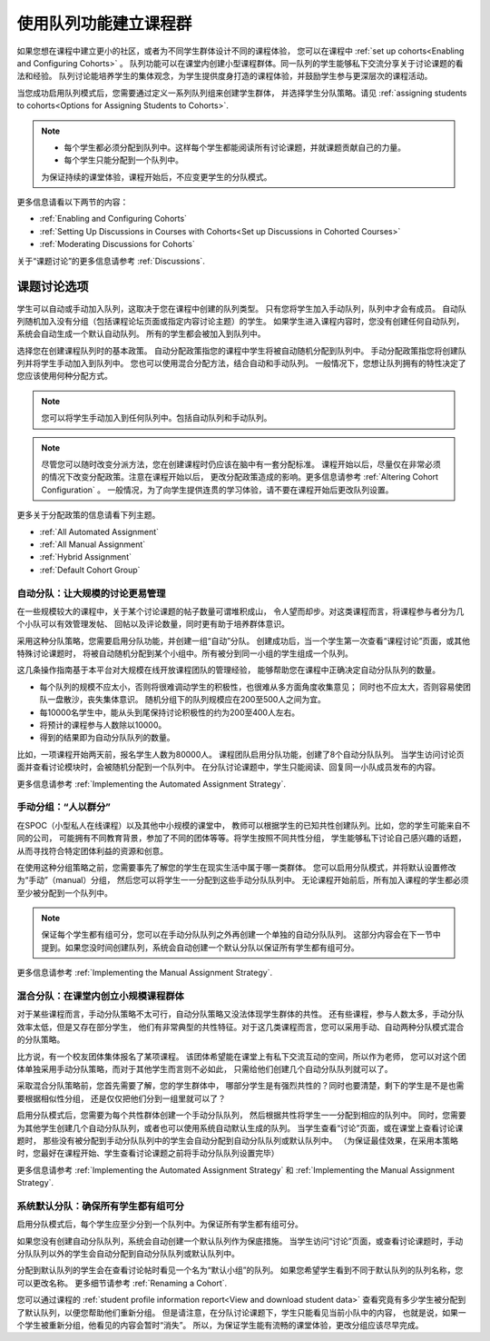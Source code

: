 .. _Cohorts Overview:


#############################
使用队列功能建立课程群
#############################

如果您想在课程中建立更小的社区，或者为不同学生群体设计不同的课程体验，
您可以在课程中 :ref:`set up
cohorts<Enabling and Configuring Cohorts>` 。 
队列功能可以在课堂内创建小型课程群体。同一队列的学生能够私下交流分享关于讨论课题的看法和经验。 
队列讨论能培养学生的集体观念，为学生提供度身打造的课程体验，并鼓励学生参与更深层次的课程活动。

当您成功启用队列模式后，您需要通过定义一系列队列组来创建学生群体，
并选择学生分队策略。请见 :ref:`assigning students to
cohorts<Options for Assigning Students to Cohorts>`.

.. note::    
   * 每个学生都必须分配到队列中。这样每个学生都能阅读所有讨论课题，并就课题贡献自己的力量。


   * 每个学生只能分配到一个队列中。

   为保证持续的课堂体验，课程开始后，不应变更学生的分队模式。

更多信息请看以下两节的内容：

* :ref:`Enabling and Configuring Cohorts`

* :ref:`Setting Up Discussions in Courses with Cohorts<Set up Discussions in
  Cohorted Courses>`

* :ref:`Moderating Discussions for Cohorts`

关于“课题讨论”的更多信息请参考 :ref:`Discussions`.


.. _Options for Assigning Students to Cohorts:

*****************************************
课题讨论选项
*****************************************

学生可以自动或手动加入队列，这取决于您在课程中创建的队列类型。
只有您将学生加入手动队列，队列中才会有成员。
自动队列随机加入没有分组（包括课程论坛页面或指定内容讨论主题）的学生。
如果学生进入课程内容时，您没有创建任何自动队列，系统会自动生成一个默认自动队列。
所有的学生都会被加入到队列中。

选择您在创建课程队列时的基本政策。
自动分配政策指您的课程中学生将被自动随机分配到队列中。
手动分配政策指您将创建队列并将学生手动加入到队列中。
您也可以使用混合分配方法，结合自动和手动队列。
一般情况下，您想让队列拥有的特性决定了您应该使用何种分配方式。


.. note:: 您可以将学生手动加入到任何队列中。包括自动队列和手动队列。

.. note:: 尽管您可以随时改变分派方法，您在创建课程时仍应该在脑中有一套分配标准。
   课程开始以后，尽量仅在非常必须的情况下改变分配政策。注意在课程开始以后，
   更改分配政策造成的影响。更多信息请参考
   :ref:`Altering Cohort Configuration` 。 
   一般情况，为了向学生提供连贯的学习体验，请不要在课程开始后更改队列设置。


更多关于分配政策的信息请看下列主题。

* :ref:`All Automated Assignment`

* :ref:`All Manual Assignment`

* :ref:`Hybrid Assignment`

* :ref:`Default Cohort Group`
  


.. _All Automated Assignment:

========================================================
自动分队：让大规模的讨论更易管理
========================================================

在一些规模较大的课程中，关于某个讨论课题的帖子数量可谓堆积成山，
令人望而却步。对这类课程而言，将课程参与者分为几个小队可以有效管理发帖、
回帖以及评论数量，同时更有助于培养群体意识。

采用这种分队策略，您需要启用分队功能，并创建一组“自动”分队。
创建成功后，当一个学生第一次查看“课程讨论”页面，或其他特殊讨论课题时，
将被自动随机分配到某个小组中。所有被分到同一小组的学生组成一个队列。

这几条操作指南基于本平台对大规模在线开放课程团队的管理经验，
能够帮助您在课程中正确决定自动分队队列的数量。

* 每个队列的规模不应太小，否则将很难调动学生的积极性，也很难从多方面角度收集意见；
  同时也不应太大，否则容易使团队一盘散沙，丧失集体意识。
  随机分组下的队列规模应在200至500人之间为宜。

* 每10000名学生中，能从头到尾保持讨论积极性的约为200至400人左右。

* 将预计的课程参与人数除以10000。

* 得到的结果即为自动分队队列的数量。

比如，一项课程开始两天前，报名学生人数为80000人。
课程团队启用分队功能，创建了8个自动分队队列。
当学生访问讨论页面并查看讨论模块时，会被随机分配到一个队列中。
在分队讨论课题中，学生只能阅读、回复同一小队成员发布的内容。

更多信息请参考 :ref:`Implementing the Automated Assignment
Strategy`.


.. _All Manual Assignment:

=====================================================
手动分组：“人以群分”
=====================================================

在SPOC（小型私人在线课程）以及其他中小规模的课堂中，
教师可以根据学生的已知共性创建队列。比如，您的学生可能来自不同的公司，
可能拥有不同教育背景，参加了不同的团体等等。将学生按照不同共性分组，
学生能够私下讨论自己感兴趣的话题，从而寻找符合特定团体利益的资源和创意。

在使用这种分组策略之前，您需要事先了解您的学生在现实生活中属于哪一类群体。
您可以启用分队模式，并将默认设置修改为“手动”（manual）分组，
然后您可以将学生一一分配到这些手动分队队列中。
无论课程开始前后，所有加入课程的学生都必须至少被分配到一个队列中。

.. note:: 保证每个学生都有组可分，您可以在手动分队队列之外再创建一个单独的自动分队队列。
   这部分内容会在下一节中提到。如果您没时间创建队列，系统会自动创建一个默认分队以保证所有学生都有组可分。

更多信息请参考 :ref:`Implementing the Manual Assignment Strategy`.


.. _Hybrid Assignment:

=============================================================
混合分队：在课堂内创立小规模课程群体
=============================================================

对于某些课程而言，手动分队策略不太可行，自动分队策略又没法体现学生群体的共性。
还有些课程，参与人数太多，手动分队效率太低，但是又存在部分学生，
他们有非常典型的共性特征。对于这几类课程而言，您可以采用手动、自动两种分队模式混合的分队策略。

比方说，有一个校友团体集体报名了某项课程。
该团体希望能在课堂上有私下交流互动的空间，所以作为老师，
您可以对这个团体单独采用手动分队策略，而对于其他学生而言则不必如此，
只需给他们创建几个自动分队队列就可以了。

采取混合分队策略前，您首先需要了解，您的学生群体中，
哪部分学生是有强烈共性的？同时也要清楚，剩下的学生是不是也需要根据相似性分组，
还是仅仅把他们分到一组里就可以了？

启用分队模式后，您需要为每个共性群体创建一个手动分队队列，
然后根据共性将学生一一分配到相应的队列中。
同时，您需要为其他学生创建几个自动分队队列，或者也可以使用系统自动默认生成的队列。
当学生查看“讨论”页面，或在课堂上查看讨论课题时，
那些没有被分配到手动分队队列中的学生会自动分配到自动分队队列或默认队列中。
（为保证最佳效果，在采用本策略时，您最好在课程开始、学生查看讨论课题之前将手动分队队列设置完毕）

更多信息请参考 :ref:`Implementing the Automated Assignment
Strategy` 和 :ref:`Implementing the Manual Assignment Strategy`.


.. _Default Cohort Group:

===========================================================
系统默认分队：确保所有学生都有组可分
===========================================================

启用分队模式后，每个学生应至少分到一个队列中。为保证所有学生都有组可分。

如果您没有创建自动分队队列，系统会自动创建一个默认队列作为保底措施。
当学生访问“讨论”页面，或查看讨论课题时，手动分队队列以外的学生会自动分配到自动分队队列或默认队列中。

分配到默认队列的学生会在查看讨论帖时看见一个名为“默认小组”的队列。
如果您希望学生看到不同于默认队列的队列名称，您可以更改名称。
更多细节请参考
:ref:`Renaming a Cohort`.

.. image:: ../../../shared/building_and_running_chapters/Images/post_visible_default.png
 :alt: A discussion topic post with "This post is visible to Default Group" 
       above the title

您可以通过课程的 :ref:`student profile information report<View and download
student data>` 查看究竟有多少学生被分配到了默认队列，以便您帮助他们重新分组。
但是请注意，在分队讨论课题下，学生只能看见当前小队中的内容，
也就是说，如果一个学生被重新分组，他看见的内容会暂时“消失”。
所以，为保证学生能有流畅的课堂体验，更改分组应该尽早完成。
